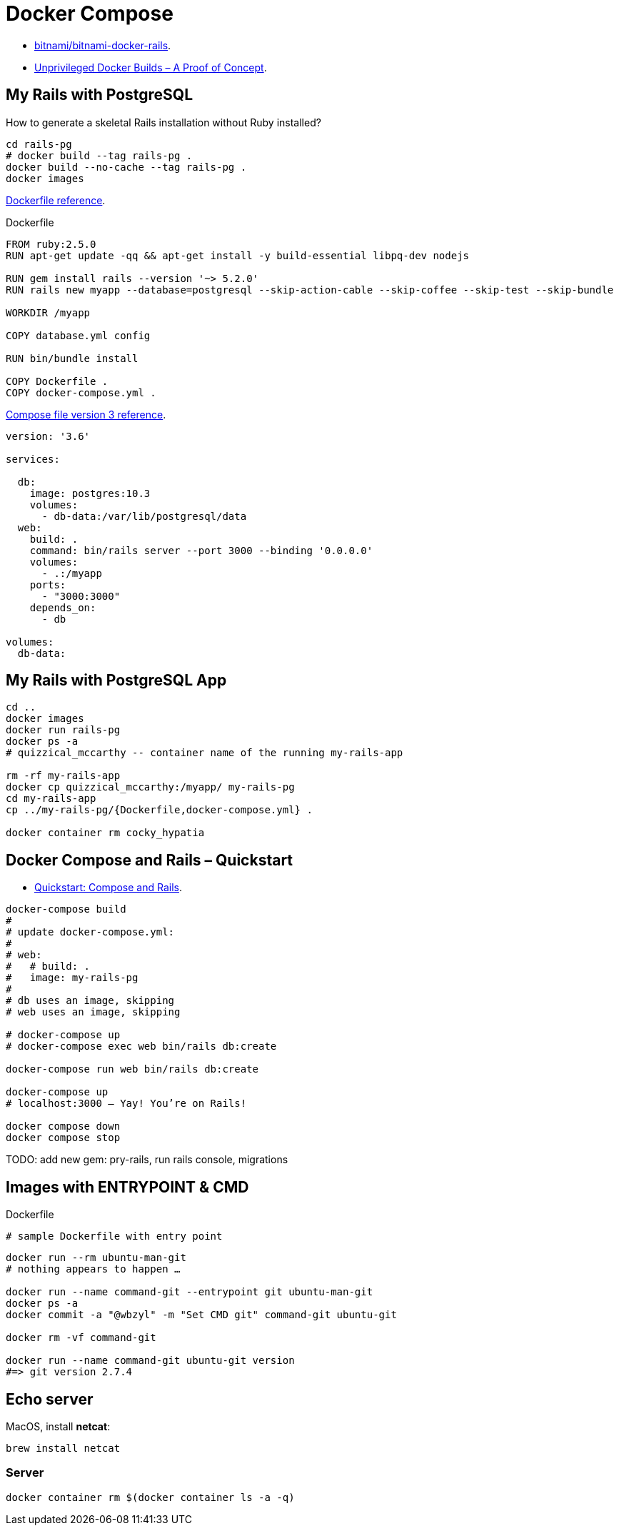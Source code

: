 # Docker Compose
:source-highlighter: pygments
:pygments-style: manni
:icons: font
:figure-caption!:

* https://github.com/bitnami/bitnami-docker-rails[bitnami/bitnami-docker-rails].
* https://zwischenzugs.com/2018/04/23/unprivileged-docker-builds-a-proof-of-concept/[Unprivileged Docker Builds – A Proof of Concept].

## My Rails with PostgreSQL

How to generate a skeletal Rails installation without Ruby installed?

[source,sh]
----
cd rails-pg
# docker build --tag rails-pg .
docker build --no-cache --tag rails-pg .
docker images
----

https://docs.docker.com/engine/reference/builder/[Dockerfile reference].

[source,sh]
.Dockerfile
----
FROM ruby:2.5.0
RUN apt-get update -qq && apt-get install -y build-essential libpq-dev nodejs

RUN gem install rails --version '~> 5.2.0'
RUN rails new myapp --database=postgresql --skip-action-cable --skip-coffee --skip-test --skip-bundle

WORKDIR /myapp

COPY database.yml config

RUN bin/bundle install

COPY Dockerfile .
COPY docker-compose.yml .
----

https://docs.docker.com/compose/compose-file/[Compose file version 3 reference].

[source,sh]
----
version: '3.6'

services:

  db:
    image: postgres:10.3
    volumes:
      - db-data:/var/lib/postgresql/data
  web:
    build: .
    command: bin/rails server --port 3000 --binding '0.0.0.0'
    volumes:
      - .:/myapp
    ports:
      - "3000:3000"
    depends_on:
      - db

volumes:
  db-data:
----


## My Rails with PostgreSQL App

[source,sh]
----
cd ..
docker images
docker run rails-pg
docker ps -a
# quizzical_mccarthy -- container name of the running my-rails-app

rm -rf my-rails-app
docker cp quizzical_mccarthy:/myapp/ my-rails-pg
cd my-rails-app
cp ../my-rails-pg/{Dockerfile,docker-compose.yml} .

docker container rm cocky_hypatia
----


## Docker Compose and Rails – Quickstart

* https://docs.docker.com/compose/rails/[Quickstart: Compose and Rails].

[source,sh]
----
docker-compose build
#
# update docker-compose.yml:
#
# web:
#   # build: .
#   image: my-rails-pg
#
# db uses an image, skipping
# web uses an image, skipping

# docker-compose up
# docker-compose exec web bin/rails db:create

docker-compose run web bin/rails db:create

docker-compose up
# localhost:3000 – Yay! You’re on Rails!

docker compose down
docker compose stop
----

TODO: add new gem: pry-rails, run rails console, migrations










## Images with ENTRYPOINT & CMD

[source,sh]
.Dockerfile
----
# sample Dockerfile with entry point
----

[source,bash]
----
docker run --rm ubuntu-man-git
# nothing appears to happen …

docker run --name command-git --entrypoint git ubuntu-man-git
docker ps -a
docker commit -a "@wbzyl" -m "Set CMD git" command-git ubuntu-git

docker rm -vf command-git

docker run --name command-git ubuntu-git version
#=> git version 2.7.4
----


## Echo server

MacOS, install *netcat*:
[source,sh]
----
brew install netcat
----


### Server

[source,sh]
----
docker container rm $(docker container ls -a -q)
----
